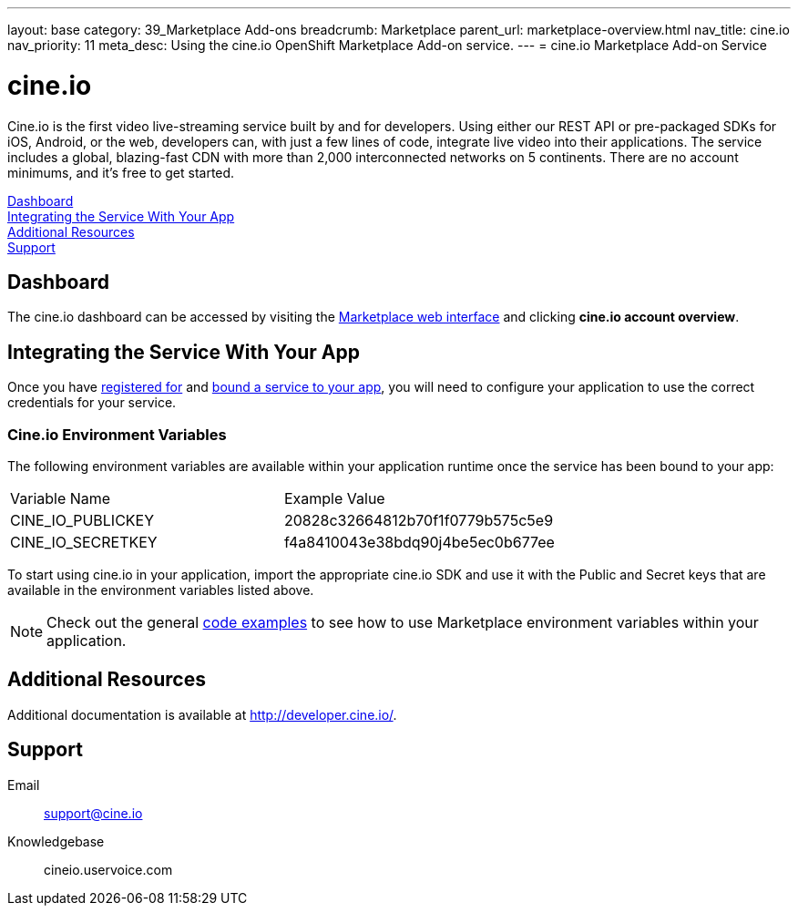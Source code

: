 ---
layout: base
category: 39_Marketplace Add-ons
breadcrumb: Marketplace
parent_url: marketplace-overview.html
nav_title: cine.io
nav_priority: 11
meta_desc: Using the cine.io OpenShift Marketplace Add-on service.
---
= cine.io Marketplace Add-on Service

[float]
= cine.io

[.lead]
Cine.io is the first video live-streaming service built by and for developers. Using either our REST API or pre-packaged SDKs for iOS, Android, or the web, developers can, with just a few lines of code, integrate live video into their applications. The service includes a global, blazing-fast CDN with more than 2,000 interconnected networks on 5 continents. There are no account minimums, and it's free to get started.

link:#dashboard[Dashboard] +
link:#integration[Integrating the Service With Your App] +
link:#resources[Additional Resources] +
link:#support[Support]

[[dashboard]]
== Dashboard
The cine.io dashboard can be accessed by visiting the link:https://marketplace.openshift.com/openshift#accounts[Marketplace web interface] and clicking *cine.io account overview*.

[[integration]]
== Integrating the Service With Your App
Once you have link:marketplace-overview.html#subscribe-service[registered for] and link:marketplace-overview.html#bind-service[bound a service to your app], you will need to configure your application to use the correct credentials for your service.

=== Cine.io Environment Variables
The following environment variables are available within your application runtime once the service has been bound to your app:

|===
|Variable Name|Example Value
|CINE_IO_PUBLICKEY|20828c32664812b70f1f0779b575c5e9
|CINE_IO_SECRETKEY|f4a8410043e38bdq90j4be5ec0b677ee
|===

To start using cine.io in your application, import the appropriate cine.io SDK and use it with the Public and Secret keys that are available in the environment variables listed above.

NOTE: Check out the general link:marketplace-overview.html#code-examples[code examples] to see how to use Marketplace environment variables within your application.

[[resources]]
== Additional Resources
Additional documentation is available at link:http://developer.cine.io/[http://developer.cine.io/].

[[support]]
== Support

Email:: support@cine.io
Knowledgebase:: cineio.uservoice.com
